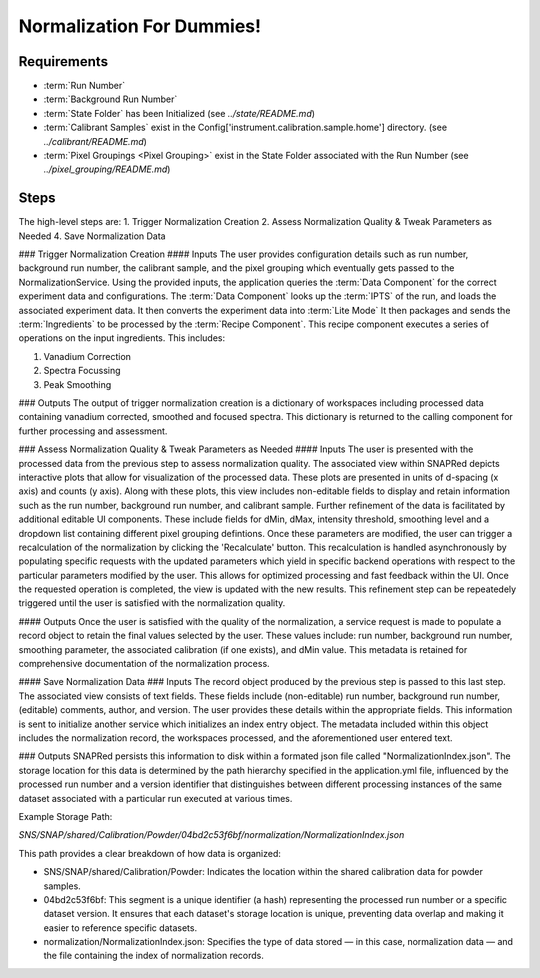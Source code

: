 Normalization For Dummies!
==========================

Requirements
------------
- :term:`Run Number`
- :term:`Background Run Number`
- :term:`State Folder` has been Initialized (see `../state/README.md`)
- :term:`Calibrant Samples` exist in the Config['instrument.calibration.sample.home'] directory. (see `../calibrant/README.md`)
- :term:`Pixel Groupings <Pixel Grouping>` exist in the State Folder associated with the Run Number (see `../pixel_grouping/README.md`)\

Steps
-----
The high-level steps are:
1. Trigger Normalization Creation
2. Assess Normalization Quality & Tweak Parameters as Needed
4. Save Normalization Data

### Trigger Normalization Creation
#### Inputs
The user provides configuration details such as run number, background run number, the calibrant sample, and the pixel grouping which eventually gets
passed to the NormalizationService.
Using the provided inputs, the application queries the :term:`Data Component` for the correct experiment data and configurations.
The :term:`Data Component` looks up the :term:`IPTS` of the run, and loads the associated experiment data.
It then converts the experiment data into :term:`Lite Mode`
It then packages and sends the :term:`Ingredients` to be processed by the :term:`Recipe Component`.
This recipe component executes a series of operations on the input ingredients. This includes:

1. Vanadium Correction
2. Spectra Focussing
3. Peak Smoothing

### Outputs
The output of trigger normalization creation is a dictionary of workspaces including processed data containing vanadium corrected, smoothed and
focused spectra. This dictionary is returned to the calling component for further processing and assessment.

### Assess Normalization Quality & Tweak Parameters as Needed
#### Inputs
The user is presented with the processed data from the previous step to assess normalization quality.
The associated view within SNAPRed depicts interactive plots that allow for visualization of the processed data.
These plots are presented in units of d-spacing (x axis) and counts (y axis).
Along with these plots, this view includes non-editable fields to display and retain information such as the run number, background run number, and
calibrant sample.
Further refinement of the data is facilitated by additional editable UI components. These include fields for dMin, dMax, intensity threshold,
smoothing level and a dropdown list containing different pixel grouping defintions.
Once these parameters are modified, the user can trigger a recalculation of the normalization by clicking the 'Recalculate' button.
This recalculation is handled asynchronously by populating specific requests with the updated parameters which yield in specific backend operations
with respect to the particular parameters modified by the user.
This allows for optimized processing and fast feedback within the UI. Once the requested operation is completed, the view is updated with the new
results.
This refinement step can be repeatedely triggered until the user is satisfied with the normalization quality.

#### Outputs
Once the user is satisfied with the quality of the normalization, a service request is made to populate a record object
to retain the final values selected by the user. These values include: run number, background run number, smoothing parameter,
the associated calibration (if one exists), and dMin value. This metadata is retained for comprehensive documentation of the normalization process.

#### Save Normalization Data
### Inputs
The record object produced by the previous step is passed to this last step. The associated view consists of text fields. These fields include
(non-editable) run number, background run number, (editable) comments, author, and version.
The user provides these details within the appropriate fields. This information is sent to initialize another service which initializes an index
entry object. The metadata included within this object includes the normalization record, the workspaces processed, and the aforementioned user
entered text.

### Outputs
SNAPRed persists this information to disk within a formated json file called "NormalizationIndex.json".
The storage location for this data is determined by the path hierarchy specified in the application.yml file, influenced by the processed run number
and a version identifier that distinguishes between different processing instances of the same dataset associated with a particular run executed at
various times.

Example Storage Path:

`SNS/SNAP/shared/Calibration/Powder/04bd2c53f6bf/normalization/NormalizationIndex.json`

This path provides a clear breakdown of how data is organized:

- SNS/SNAP/shared/Calibration/Powder: Indicates the location within the shared calibration data for powder samples.

- 04bd2c53f6bf: This segment is a unique identifier (a hash) representing the processed run number or a specific dataset version. It ensures
  that each dataset's storage location is unique, preventing data overlap and making it easier to reference specific datasets.

- normalization/NormalizationIndex.json: Specifies the type of data stored — in this case, normalization data — and the file containing the index of
  normalization records.
